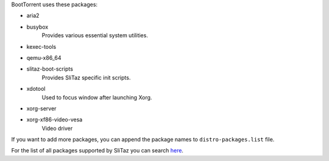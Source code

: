 BootTorrent uses these packages:

* aria2

* busybox
    | Provides various essential system utilities.

* kexec-tools

* qemu-x86_64

* slitaz-boot-scripts
    | Provides SliTaz specific init scripts.

* xdotool
    | Used to focus window after launching Xorg.

* xorg-server

* xorg-xf86-video-vesa
    | Video driver

If you want to add more packages, you can append the package names to ``distro-packages.list`` file.

For the list of all packages supported by SliTaz you can search `here <http://pkgs.slitaz.org/search.sh>`_.
